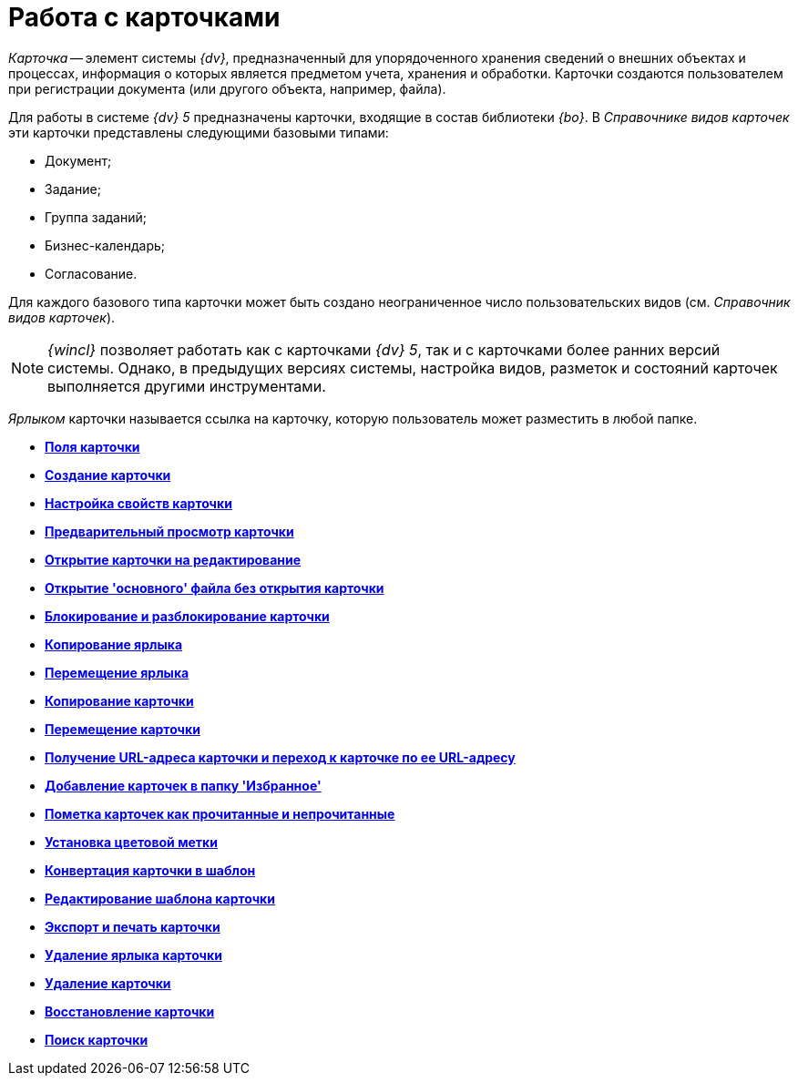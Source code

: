 = Работа с карточками

_Карточка_ -- элемент системы _{dv}_, предназначенный для упорядоченного хранения сведений о внешних объектах и процессах, информация о которых является предметом учета, хранения и обработки. Карточки создаются пользователем при регистрации документа (или другого объекта, например, файла).

Для работы в системе _{dv} 5_ предназначены карточки, входящие в состав библиотеки _{bo}_. В _Справочнике видов карточек_ эти карточки представлены следующими базовыми типами:

* Документ;
* Задание;
* Группа заданий;
* Бизнес-календарь;
* Согласование.

Для каждого базового типа карточки может быть создано неограниченное число пользовательских видов (см. _Справочник видов карточек_).

[NOTE]
====
_{wincl}_ позволяет работать как с карточками _{dv} 5_, так и с карточками более ранних версий системы. Однако, в предыдущих версиях системы, настройка видов, разметок и состояний карточек выполняется другими инструментами.
====

_Ярлыком_ карточки называется ссылка на карточку, которую пользователь может разместить в любой папке.

* *xref:../topics/Card_fields.adoc[Поля карточки]* +
* *xref:../topics/Card_create.adoc[Создание карточки]* +
* *xref:../topics/Card_properties.adoc[Настройка свойств карточки]* +
* *xref:../topics/Card_preview.adoc[Предварительный просмотр карточки]* +
* *xref:../topics/Card_open.adoc[Открытие карточки на редактирование]* +
* *xref:../topics/Card_open_file.adoc[Открытие 'основного' файла без открытия карточки]* +
* *xref:../topics/Card_block.adoc[Блокирование и разблокирование карточки]* +
* *xref:../topics/Card_label_copy.adoc[Копирование ярлыка]* +
* *xref:../topics/Card_label_move.adoc[Перемещение ярлыка]* +
* *xref:../topics/Card_copy.adoc[Копирование карточки]* +
* *xref:../topics/Card_move.adoc[Перемещение карточки]* +
* *xref:../topics/Card_copy_url.adoc[Получение URL-адреса карточки и переход к карточке по ее URL-адресу]* +
* *xref:../topics/Card_favourites_add.adoc[Добавление карточек в папку 'Избранное']* +
* *xref:../topics/Card_mark_read.adoc[Пометка карточек как прочитанные и непрочитанные]* +
* *xref:../topics/Card_colour_label.adoc[Установка цветовой метки]* +
* *xref:../topics/Card_convert_to_template.adoc[Конвертация карточки в шаблон]* +
* *xref:../topics/Card_template_edit.adoc[Редактирование шаблона карточки]* +
* *xref:../topics/Card_export_and_print.adoc[Экспорт и печать карточки]* +
* *xref:../topics/Card_label_delete.adoc[Удаление ярлыка карточки]* +
* *xref:../topics/Card_delete.adoc[Удаление карточки]* +
* *xref:../topics/Card_recover.adoc[Восстановление карточки]* +
* *xref:../topics/Card_search.adoc[Поиск карточки]* +
